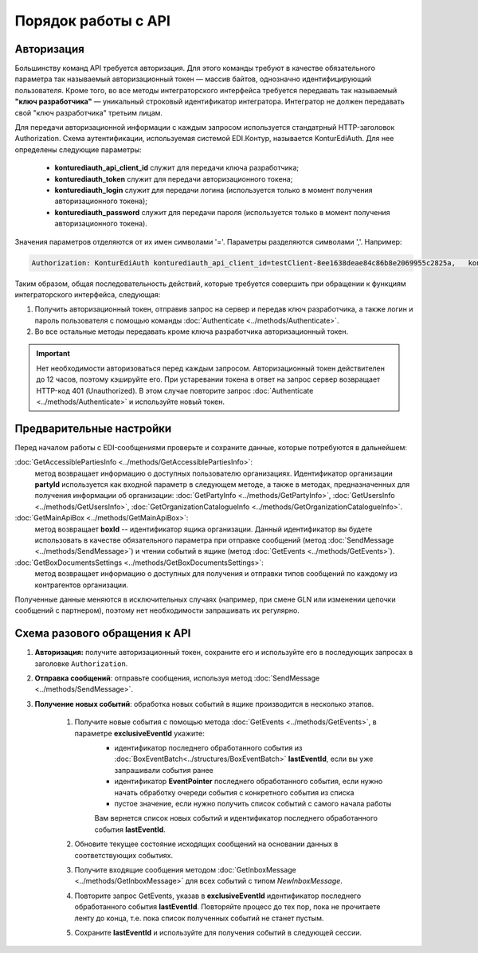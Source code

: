 Порядок работы с API
=====================

Авторизация
------------

Большинству команд API требуется авторизация. Для этого команды требуют в качестве обязательного параметра так называемый авторизационный токен — массив байтов, однозначно идентифицирующий пользователя. Кроме того, во все методы интеграторского интерфейса требуется передавать так называемый **"ключ разработчика"** — уникальный строковый идентификатор интегратора. Интегратор не должен передавать свой "ключ разработчика" третьим лицам.

Для передачи авторизационной информации с каждым запросом используется стандатрный HTTP-заголовок Authorization. Схема аутентификации, используемая системой EDI.Контур, называется KonturEdiAuth. Для нее определены следующие параметры:

 - **konturediauth_api_client_id** служит для передачи ключа разработчика;
 - **konturediauth_token** служит для передачи авторизационного токена;
 - **konturediauth_login** служит для передачи логина (используется только в момент получения авторизационного токена);
 - **konturediauth_password** служит для передачи пароля (используется только в момент получения авторизационного токена).
 
Значения параметров отделяются от их имен символами '='. Параметры разделяются символами ','. Например:

.. code-block:: c#

	Authorization: KonturEdiAuth konturediauth_api_client_id=testClient-8ee1638deae84c86b8e2069955c2825a,	konturediauth_token=3IU0iPhuhHPZ6lrlumGz4pICEedhQ1XmlMN1Pk8z0DJ51MXkcTi6Q3CODCC4xTMsjPFfhK6XM4kCJ4JJ42hlD499/Ui5WSq6lrPwcdp4IIKswVUwyE0ZiwhlpeOwRjNrvUX1yPrxr0dY8a0w8ePsc1DG8HAlZce8a0hZiWylMqu23d/vfzRFuA==

Таким образом, общая последовательность действий, которые требуется совершить при обращении к функциям интеграторского интерфейса, следующая:

1. Получить авторизационный токен, отправив запрос на сервер и передав ключ разработчика, а также логин и пароль пользователя с помощью команды :doc:`Authenticate <../methods/Authenticate>`.
2. Во все остальные методы передавать кроме ключа разработчика авторизационный токен.

.. important::

	Нет необходимости авторизоваться перед каждым запросом. Авторизационный токен действителен до 12 часов, поэтому кэшируйте его.  При устаревании токена в ответ на запрос сервер возвращает HTTP-код 401 (Unauthorized). В этом случае повторите запрос :doc:`Authenticate <../methods/Authenticate>` и используйте новый токен.


Предварительные настройки
------------------------------------------------------

Перед началом работы с EDI-сообщениями проверьте и сохраните данные, которые потребуются в дальнейшем:

:doc:`GetAccessiblePartiesInfo <../methods/GetAccessiblePartiesInfo>`: 
	метод возвращает информацию о доступных пользователю организациях. Идентификатор организации **partyId** используется как входной параметр в следующем методе, а также в методах, предназначенных для получения информации об организации: :doc:`GetPartyInfo <../methods/GetPartyInfo>`, :doc:`GetUsersInfo <../methods/GetUsersInfo>`, :doc:`GetOrganizationCatalogueInfo <../methods/GetOrganizationCatalogueInfo>`.
:doc:`GetMainApiBox <../methods/GetMainApiBox>`: 
	метод возвращает **boxId** -- идентификатор ящика организации. Данный идентификатор вы будете использовать в качестве обязательного параметра при отправке сообщений (метод :doc:`SendMessage <../methods/SendMessage>`) и чтении событий в ящике (метод :doc:`GetEvents <../methods/GetEvents>`).
:doc:`GetBoxDocumentsSettings <../methods/GetBoxDocumentsSettings>`:
	метод возвращает информацию о доступных для получения и отправки типов сообщений по каждому из контрагентов организации.
 
Полученные данные меняются в исключительных случаях (например, при смене GLN или изменении цепочки сообщений с партнером), поэтому нет необходимости запрашивать их регулярно.

Cхема разового обращения к API
---------------------------------------------

#. **Авторизация:** получите авторизационный токен, сохраните его и используйте его в последующих запросах  в заголовке ``Authorization``.	  
#. **Отправка сообщений**: отправьте сообщения, используя метод :doc:`SendMessage <../methods/SendMessage>`.
#. **Получение новых событий**: обработка новых событий в ящике производится в несколько этапов.

	#. Получите новые события с помощью метода :doc:`GetEvents <../methods/GetEvents>`, в параметре **exclusiveEventId** укажите:
		* идентификатор последнего обработанного события из :doc:`BoxEventBatch<../structures/BoxEventBatch>` **lastEventId**, если вы уже запрашивали события ранее
		* идентификатор **EventPointer** последнего обработанного события, если нужно начать обработку очереди события с конкретного события из списка
		* пустое значение, если нужно получить список событий с самого начала работы
		
		Вам вернется список новых событий и идентификатор последнего обработанного события **lastEventId**.
	#. Обновите текущее состояние исходящих сообщений на основании данных в соответствующих событиях.
	#. Получите входящие сообщения методом :doc:`GetInboxMessage <../methods/GetInboxMessage>` для всех событий с типом *NewInboxMessage*.
	#. Повторите запрос GetEvents, указав в **exclusiveEventId** идентификатор последнего обработанного события **lastEventId**. Повторяйте процесс до тех пор, пока не прочитаете ленту до конца, т.е. пока список полученных событий не станет пустым.	  
	#. Сохраните **lastEventId** и используйте для получения событий в следующей сессии.	